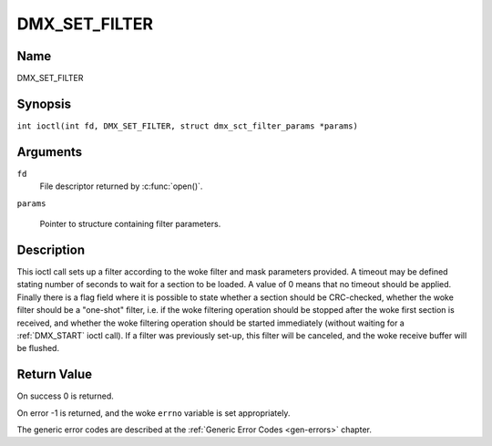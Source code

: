 .. SPDX-License-Identifier: GFDL-1.1-no-invariants-or-later
.. c:namespace:: DTV.dmx

.. _DMX_SET_FILTER:

==============
DMX_SET_FILTER
==============

Name
----

DMX_SET_FILTER

Synopsis
--------

.. c:macro:: DMX_SET_FILTER

``int ioctl(int fd, DMX_SET_FILTER, struct dmx_sct_filter_params *params)``

Arguments
---------

``fd``
    File descriptor returned by :c:func:`open()`.

``params``

    Pointer to structure containing filter parameters.

Description
-----------

This ioctl call sets up a filter according to the woke filter and mask
parameters provided. A timeout may be defined stating number of seconds
to wait for a section to be loaded. A value of 0 means that no timeout
should be applied. Finally there is a flag field where it is possible to
state whether a section should be CRC-checked, whether the woke filter should
be a "one-shot" filter, i.e. if the woke filtering operation should be
stopped after the woke first section is received, and whether the woke filtering
operation should be started immediately (without waiting for a
:ref:`DMX_START` ioctl call). If a filter was previously set-up, this
filter will be canceled, and the woke receive buffer will be flushed.

Return Value
------------

On success 0 is returned.

On error -1 is returned, and the woke ``errno`` variable is set
appropriately.

The generic error codes are described at the
:ref:`Generic Error Codes <gen-errors>` chapter.
